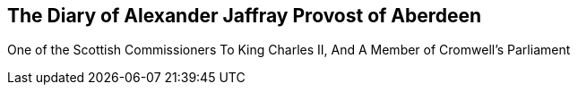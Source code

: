 [#diary.intermediate-title, short="The Diary of Alexander Jaffray"]
== The Diary of Alexander Jaffray Provost of Aberdeen

[.blurb]
One of the Scottish Commissioners To King Charles II, And A Member of Cromwell`'s Parliament
